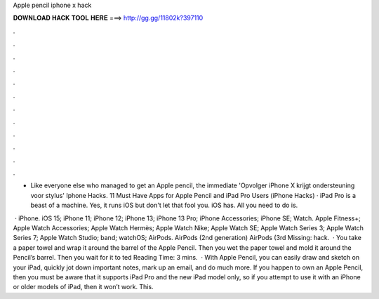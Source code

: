Apple pencil iphone x hack



𝐃𝐎𝐖𝐍𝐋𝐎𝐀𝐃 𝐇𝐀𝐂𝐊 𝐓𝐎𝐎𝐋 𝐇𝐄𝐑𝐄 ===> http://gg.gg/11802k?397110



.



.



.



.



.



.



.



.



.



.



.



.

- Like everyone else who managed to get an Apple pencil, the immediate 'Opvolger iPhone X krijgt ondersteuning voor stylus' Iphone Hacks. 11 Must Have Apps for Apple Pencil and iPad Pro Users (iPhone Hacks) · iPad Pro is a beast of a machine. Yes, it runs iOS but don't let that fool you. iOS has. All you need to do is.

 · iPhone. iOS 15; iPhone 11; iPhone 12; iPhone 13; iPhone 13 Pro; iPhone Accessories; iPhone SE; Watch. Apple Fitness+; Apple Watch Accessories; Apple Watch Hermès; Apple Watch Nike; Apple Watch SE; Apple Watch Series 3; Apple Watch Series 7; Apple Watch Studio; band; watchOS; AirPods. AirPods (2nd generation) AirPods (3rd Missing: hack.  · You take a paper towel and wrap it around the barrel of the Apple Pencil. Then you wet the paper towel and mold it around the Pencil’s barrel. Then you wait for it to ted Reading Time: 3 mins.  · With Apple Pencil, you can easily draw and sketch on your iPad, quickly jot down important notes, mark up an email, and do much more. If you happen to own an Apple Pencil, then you must be aware that it supports iPad Pro and the new iPad model only, so if you attempt to use it with an iPhone or older models of iPad, then it won’t work. This.
